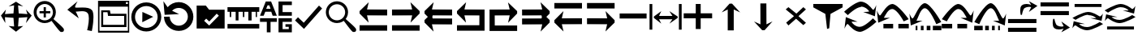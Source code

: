 SplineFontDB: 3.2
FontName: tnaicons
FullName: tnaicons
FamilyName: tnaicons
Weight: Regular
Copyright: Copyright (c) 2024, Martin Hunt, Thomas Hunt
UComments: "2024-11-4: Created with FontForge (http://fontforge.org)"
Version: 001.000
ItalicAngle: 0
UnderlinePosition: -100
UnderlineWidth: 50
Ascent: 800
Descent: 200
InvalidEm: 0
LayerCount: 2
Layer: 0 0 "Back" 1
Layer: 1 0 "Fore" 0
XUID: [1021 892 1532076217 16629076]
StyleMap: 0x0000
FSType: 0
OS2Version: 0
OS2_WeightWidthSlopeOnly: 0
OS2_UseTypoMetrics: 1
CreationTime: 1730736249
ModificationTime: 1733396729
OS2TypoAscent: 0
OS2TypoAOffset: 1
OS2TypoDescent: 0
OS2TypoDOffset: 1
OS2TypoLinegap: 90
OS2WinAscent: 0
OS2WinAOffset: 1
OS2WinDescent: 0
OS2WinDOffset: 1
HheadAscent: 0
HheadAOffset: 1
HheadDescent: 0
HheadDOffset: 1
MarkAttachClasses: 1
DEI: 91125
Encoding: ISO8859-1
UnicodeInterp: none
NameList: AGL For New Fonts
DisplaySize: -48
AntiAlias: 1
FitToEm: 0
WinInfo: 48 16 6
BeginPrivate: 0
EndPrivate
BeginChars: 256 35

StartChar: A
Encoding: 65 65 0
Width: 1000
Flags: HMW
LayerCount: 2
Fore
SplineSet
925 525.404296875 m 5
 925 340.405273438 l 5
 303.787109375 342.952148438 l 5
 355.061523438 115.596679688 l 4
 75 400.661132812 l 5
 75 476.66015625 l 5
 357.270507812 755.592773438 l 4
 304.50390625 527.950195312 l 5
 925 525.404296875 l 5
75 33 m 5
 925 33 l 5
 925 -139 l 5
 75 -139 l 5
 75 33 l 5
EndSplineSet
Validated: 1
EndChar

StartChar: B
Encoding: 66 66 1
Width: 1000
Flags: HMW
LayerCount: 2
Fore
SplineSet
74 525.404296875 m 1
 694.49609375 527.950195312 l 1
 641.729492188 755.592773438 l 0
 924 476.66015625 l 1
 924 400.661132812 l 1
 643.938476562 115.596679688 l 0
 695.212890625 342.952148438 l 1
 74 340.405273438 l 1
 74 525.404296875 l 1
924 33 m 1
 924 -139 l 1
 74 -139 l 1
 74 33 l 1
 924 33 l 1
EndSplineSet
Validated: 1
EndChar

StartChar: E
Encoding: 69 69 2
Width: 1000
Flags: W
HStem: -139 172<239 928> 340.853 184.552<237 698.496> 735.593 20G<650.365 665.969>
VStem: 78 161<33 340.853>
LayerCount: 2
Fore
SplineSet
237 340.852539062 m 1
 239 33 l 1
 928 33 l 1
 928 -139 l 1
 78 -139 l 1
 78 525.404296875 l 1
 698.49609375 527.950195312 l 1
 645.729492188 755.592773438 l 0
 928 476.66015625 l 1
 928 400.661132812 l 1
 647.938476562 115.596679688 l 0
 699.212890625 342.952148438 l 1
 237 340.852539062 l 1
EndSplineSet
Validated: 1
EndChar

StartChar: D
Encoding: 68 68 3
Width: 1000
Flags: HMW
LayerCount: 2
Fore
SplineSet
766 340.852539062 m 5
 303.787109375 342.952148438 l 5
 355.061523438 115.596679688 l 4
 75 400.661132812 l 5
 75 476.66015625 l 5
 357.270507812 755.592773438 l 4
 304.50390625 527.950195312 l 5
 925 525.404296875 l 5
 925 -139 l 5
 75 -139 l 5
 75 33 l 5
 764 33 l 5
 766 340.852539062 l 5
EndSplineSet
Validated: 1
EndChar

StartChar: C
Encoding: 67 67 4
Width: 1000
Flags: HMW
LayerCount: 2
Fore
SplineSet
925 525.404296875 m 1
 925 340.405273438 l 1
 326.966526994 342.857116476 l 1
 315.228769899 292.218773141 l 1
 325.683103338 245.863296966 l 1
 925 243.404296875 l 1
 925 58.4052734375 l 1
 303.787109375 60.9521484375 l 1
 355.061523438 -166.403320312 l 1
 75 118.661132812 l 1
 75 194.66015625 l 1
 177.690438503 296.136265085 l 1
 75 400.661132812 l 1
 75 476.66015625 l 1
 357.270507812 755.592773438 l 1
 304.50390625 527.950195312 l 1
 925 525.404296875 l 1
EndSplineSet
Validated: 1
EndChar

StartChar: F
Encoding: 70 70 5
Width: 1000
Flags: HMW
LayerCount: 2
Fore
SplineSet
80 525.404296875 m 1
 700.49609375 527.950195312 l 1
 647.729492188 755.592773438 l 1
 930 476.66015625 l 1
 930 400.661132812 l 1
 827.309561497 296.136265085 l 1
 930 194.66015625 l 1
 930 118.661132812 l 1
 649.938476562 -166.403320312 l 1
 701.212890625 60.9521484375 l 1
 80 58.4052734375 l 1
 80 243.404296875 l 1
 679.316896662 245.863296966 l 1
 689.771230101 292.218773141 l 1
 678.033473006 342.857116476 l 1
 80 340.405273438 l 1
 80 525.404296875 l 1
EndSplineSet
Validated: 1
EndChar

StartChar: G
Encoding: 71 71 6
Width: 1000
Flags: HMW
LayerCount: 2
Fore
SplineSet
925 66.595703125 m 5
 304.50390625 64.0498046875 l 5
 357.270507812 -163.592773438 l 4
 75 115.33984375 l 5
 75 191.338867188 l 5
 355.061523438 476.403320312 l 4
 303.787109375 249.047851562 l 5
 925 251.594726562 l 5
 925 66.595703125 l 5
75 559 m 5
 75 731 l 5
 925 731 l 5
 925 559 l 5
 75 559 l 5
EndSplineSet
Validated: 1
EndChar

StartChar: H
Encoding: 72 72 7
Width: 1000
Flags: HMW
LayerCount: 2
Fore
SplineSet
80 66.595703125 m 5
 80 251.594726562 l 5
 701.212890625 249.047851562 l 5
 649.938476562 476.403320312 l 4
 930 191.338867188 l 5
 930 115.33984375 l 5
 647.729492188 -163.592773438 l 4
 700.49609375 64.0498046875 l 5
 80 66.595703125 l 5
930 559 m 5
 80 559 l 5
 80 731 l 5
 930 731 l 5
 930 559 l 5
EndSplineSet
Validated: 1
EndChar

StartChar: I
Encoding: 73 73 8
Width: 1000
Flags: HMW
LayerCount: 2
Fore
SplineSet
85 244 m 5
 85 402 l 5
 915 402 l 5
 915 244 l 5
 85 244 l 5
EndSplineSet
Validated: 1
EndChar

StartChar: K
Encoding: 75 75 9
Width: 1000
Flags: W
HStem: 235 157<58 429 581 934> 644 20G<429 581>
VStem: 429 152<-101 235 392 664>
LayerCount: 2
Fore
SplineSet
58 235 m 1
 58 392 l 1
 429 392 l 1
 429 664 l 1
 581 664 l 1
 581 392 l 1
 934 392 l 1
 934 235 l 1
 581 235 l 1
 581 -101 l 1
 429 -101 l 1
 429 235 l 1
 58 235 l 1
EndSplineSet
Validated: 1
EndChar

StartChar: J
Encoding: 74 74 10
Width: 1000
Flags: W
HStem: 216 105<299 710> 446 20G<340.073 358.483 630.69 649.098>
VStem: 6 85<-110 690> 910 85<-110 690>
LayerCount: 2
Fore
SplineSet
6 690 m 1
 91 690 l 1
 91 -110 l 1
 6 -110 l 1
 6 690 l 1
139 302 m 1
 368 466 l 1
 299 321 l 1
 710 321 l 1
 618 466 l 0
 873 302 l 1
 873 259 l 1
 618 80 l 0
 710 216 l 1
 299 216 l 1
 368 80 l 1
 139 259 l 1
 139 302 l 1
910 690 m 1
 995 690 l 1
 995 -110 l 1
 910 -110 l 1
 910 690 l 1
EndSplineSet
Validated: 1
EndChar

StartChar: L
Encoding: 76 76 11
Width: 1000
Flags: HMW
LayerCount: 2
Fore
SplineSet
599 -129 m 5
 414 -129 l 5
 414 528 l 5
 227 436 l 4
 471 711 l 5
 547 711 l 5
 797 436 l 4
 599 528 l 5
 599 -129 l 5
EndSplineSet
Validated: 1
EndChar

StartChar: M
Encoding: 77 77 12
Width: 1000
Flags: HMW
LayerCount: 2
Fore
SplineSet
419.231445312 716.9765625 m 1
 604.229492188 717.719726562 l 1
 606.868164062 60.724609375 l 1
 793.497070312 153.474609375 l 0
 550.603515625 -122.502929688 l 1
 474.604492188 -122.807617188 l 1
 223.501953125 151.185546875 l 0
 421.869140625 59.9814453125 l 1
 419.231445312 716.9765625 l 1
EndSplineSet
Validated: 1
EndChar

StartChar: N
Encoding: 78 78 13
Width: 1000
HStem: 572 20G<260 308.257 721.812 765.857>
LayerCount: 2
Fore
SplineSet
743 592 m 25
 823 522 l 1
 593 310 l 1
 823 102 l 1
 743 28 l 1
 519 228 l 1
 284 18 l 1
 214 106 l 1
 455 310 l 1
 200 522 l 1
 284 592 l 1
 529 390 l 1
 743 592 l 25
EndSplineSet
Validated: 1
EndChar

StartChar: R
Encoding: 82 82 14
Width: 1000
Flags: W
HStem: -175 157.986<385.186 569.583> 221 20G<887 907.769> 451 195G<586 636.845 986.647 989> 605.014 157.986<429.417 613.814>
LayerCount: 2
Fore
SplineSet
995 137 m 5xc0
 995 137 667 -167 487 -175 c 5
 324.206054688 -169.772460938 194.8359375 -21.08984375 120 62 c 4
 115.99609375 66.4453125 110.467773438 68.3173828125 103.995117188 68.3173828125 c 4
 69.4453125 68.3173828125 10 -78 10 -78 c 5
 52 279 l 5
 413 137 l 5
 413 137 292.154296875 138.8671875 261.086914062 138.8671875 c 4
 242.744140625 138.8671875 228.159179688 136.822265625 228.159179688 130.317382812 c 4
 228.159179688 129.015625 228.744140625 127.534179688 230 125.85546875 c 4
 276.5078125 63.6884765625 352.564453125 -17.013671875 482.486328125 -17.013671875 c 4
 483.323242188 -17.013671875 484.161132812 -17.0087890625 485 -17 c 4
 634.991210938 -15.3515625 887 241 887 241 c 5
 995 137 l 5xc0
4 451 m 5xe0
 4 451 332 755 512 763 c 5xd0
 674.793945312 757.772460938 804.1640625 609.08984375 879 526 c 4
 883.00390625 521.5546875 888.532226562 519.682617188 895.004882812 519.682617188 c 4
 929.5546875 519.682617188 989 666 989 666 c 5
 947 309 l 5
 586 451 l 5xe0
 586 451 706.845703125 449.1328125 737.913085938 449.1328125 c 4
 756.255859375 449.1328125 770.840820312 451.177734375 770.840820312 457.682617188 c 4
 770.840820312 458.984375 770.255859375 460.465820312 769 462.14453125 c 4
 722.4921875 524.311523438 646.435546875 605.013671875 516.513671875 605.013671875 c 4xd0
 515.676757812 605.013671875 514.838867188 605.008789062 514 605 c 4
 364.008789062 603.3515625 112 347 112 347 c 5
 4 451 l 5xe0
EndSplineSet
Validated: 1
EndChar

StartChar: S
Encoding: 83 83 15
Width: 1000
Flags: W
HStem: -62 140<209 509 669 991> 449 20G<7 9.35294> 508.014 157.986<410.219 547.585>
LayerCount: 2
Fore
SplineSet
987 214 m 5
 834 150 l 5
 834 150 631.991210938 506.3515625 482 508 c 4
 481.161132812 508.008789062 480.323242188 508.013671875 479.486328125 508.013671875 c 4
 349.564453125 508.013671875 273.5078125 327.311523438 227 265.14453125 c 4
 225.744140625 263.465820312 225.159179688 261.984375 225.159179688 260.682617188 c 4
 225.159179688 254.177734375 239.744140625 252.1328125 258.086914062 252.1328125 c 4
 289.154296875 252.1328125 410 254 410 254 c 5
 49 112 l 5
 7 469 l 5
 7 469 66.4453125 322.682617188 100.995117188 322.682617188 c 4
 107.467773438 322.682617188 112.99609375 324.5546875 117 329 c 4
 191.8359375 412.08984375 321.206054688 660.772460938 484 666 c 5
 664 658 987 214 987 214 c 5
669 78 m 1
 991 78 l 1
 991 -62 l 1
 669 -62 l 1
 669 78 l 1
209 78 m 1
 509 78 l 1
 509 -62 l 1
 209 -62 l 1
 209 78 l 1
EndSplineSet
Validated: 1
EndChar

StartChar: T
Encoding: 84 84 16
Width: 1000
Flags: W
HStem: -122 140<202 256 362 446 542 656 732 994> 365 20G<10 12.3529> 557.014 157.986<427.56 541.012>
VStem: 202 54<-122 18> 362 84<-122 18> 542 114<-122 18>
LayerCount: 2
Fore
SplineSet
202 18 m 1
 256 18 l 1
 256 -122 l 1
 202 -122 l 1
 202 18 l 1
362 18 m 1
 446 18 l 1
 446 -122 l 1
 362 -122 l 1
 362 18 l 1
990 130 m 1
 837 66 l 1
 837 66 634.991210938 555.3515625 485 557 c 0
 484.161132812 557.008789062 483.323242188 557.013671875 482.486328125 557.013671875 c 0
 352.564453125 557.013671875 276.5078125 243.311523438 230 181.14453125 c 0
 228.744140625 179.465820312 228.159179688 177.984375 228.159179688 176.682617188 c 0
 228.159179688 170.177734375 242.744140625 168.1328125 261.086914062 168.1328125 c 0
 292.154296875 168.1328125 413 170 413 170 c 1
 52 28 l 1
 10 385 l 1
 10 385 69.4453125 238.682617188 103.995117188 238.682617188 c 0
 110.467773438 238.682617188 115.99609375 240.5546875 120 245 c 0
 194.8359375 328.08984375 324.206054688 709.772460938 487 715 c 1
 667 707 990 130 990 130 c 1
732 18 m 1
 994 18 l 1
 994 -122 l 1
 732 -122 l 1
 732 18 l 1
542 18 m 1
 656 18 l 1
 656 -122 l 1
 542 -122 l 1
 542 18 l 1
EndSplineSet
Validated: 1
EndChar

StartChar: U
Encoding: 85 85 17
Width: 1000
Flags: W
HStem: -62 140<5 327 487 787> 449 20G<986.647 989> 508.014 157.986<448.415 585.781>
LayerCount: 2
Fore
SplineSet
9 214 m 5
 9 214 332 658 512 666 c 5
 674.793945312 660.772460938 804.1640625 412.08984375 879 329 c 4
 883.00390625 324.5546875 888.532226562 322.682617188 895.004882812 322.682617188 c 4
 929.5546875 322.682617188 989 469 989 469 c 5
 947 112 l 5
 586 254 l 5
 586 254 706.845703125 252.1328125 737.913085938 252.1328125 c 4
 756.255859375 252.1328125 770.840820312 254.177734375 770.840820312 260.682617188 c 4
 770.840820312 261.984375 770.255859375 263.465820312 769 265.14453125 c 4
 722.4921875 327.311523438 646.435546875 508.013671875 516.513671875 508.013671875 c 4
 515.676757812 508.013671875 514.838867188 508.008789062 514 508 c 4
 364.008789062 506.3515625 162 150 162 150 c 5
 9 214 l 5
327 78 m 5
 327 -62 l 5
 5 -62 l 5
 5 78 l 5
 327 78 l 5
787 78 m 5
 787 -62 l 5
 487 -62 l 5
 487 78 l 5
 787 78 l 5
EndSplineSet
Validated: 1
EndChar

StartChar: V
Encoding: 86 86 18
Width: 1000
Flags: W
HStem: -122 140<5 267 343 457 553 637 743 797> 365 20G<986.647 989> 557.014 157.986<457.988 571.44>
VStem: 343 114<-122 18> 553 84<-122 18> 743 54<-122 18>
LayerCount: 2
Fore
SplineSet
797 18 m 5
 797 -122 l 5
 743 -122 l 5
 743 18 l 5
 797 18 l 5
637 18 m 5
 637 -122 l 5
 553 -122 l 5
 553 18 l 5
 637 18 l 5
9 130 m 5
 9 130 332 707 512 715 c 5
 674.793945312 709.772460938 804.1640625 328.08984375 879 245 c 4
 883.00390625 240.5546875 888.532226562 238.682617188 895.004882812 238.682617188 c 4
 929.5546875 238.682617188 989 385 989 385 c 5
 947 28 l 5
 586 170 l 5
 586 170 706.845703125 168.1328125 737.913085938 168.1328125 c 4
 756.255859375 168.1328125 770.840820312 170.177734375 770.840820312 176.682617188 c 4
 770.840820312 177.984375 770.255859375 179.465820312 769 181.14453125 c 4
 722.4921875 243.311523438 646.435546875 557.013671875 516.513671875 557.013671875 c 4
 515.676757812 557.013671875 514.838867188 557.008789062 514 557 c 4
 364.008789062 555.3515625 162 66 162 66 c 5
 9 130 l 5
267 18 m 5
 267 -122 l 5
 5 -122 l 5
 5 18 l 5
 267 18 l 5
457 18 m 5
 457 -122 l 5
 343 -122 l 5
 343 18 l 5
 457 18 l 5
EndSplineSet
Validated: 1
EndChar

StartChar: O
Encoding: 79 79 19
Width: 1000
Flags: W
HStem: 646 20G<50 952>
VStem: 474 66<-96 -56.6852>
LayerCount: 2
Fore
SplineSet
50 666 m 5
 952 666 l 5
 952 560 l 5
 580 355 l 4
 540 -96 l 4
 474 -118 l 4
 420 355 l 4
 50 560 l 5
 50 666 l 5
EndSplineSet
Validated: 1
EndChar

StartChar: W
Encoding: 87 87 20
Width: 1000
Flags: W
HStem: -168 128<48 922> 102 128<48 922> 426 21G<698.726 717.191> 583.468 90.1486<591.814 743.124>
LayerCount: 2
Fore
SplineSet
558 546 m 0
 505 517 476 345 476 345 c 1
 438 345 l 1
 438 345 422.567901235 408.888888889 422.567901235 478.367626886 c 0
 422.567901235 533.950617284 432.444444444 593.111111111 468 626 c 0
 507.423935295 662.467121177 560.291435254 673.616482182 610.20505165 673.616482182 c 0
 688.760846367 673.616482182 760 646 760 646 c 1
 689 762 l 1
 954 614 l 1
 689 426 l 1
 760 572 l 1
 760 572 735.141030032 583.46788993 693.410216825 583.46788993 c 0
 658.514386788 583.46788993 611.820896049 575.448951368 558 546 c 0
48 -40 m 1
 922 -40 l 1
 922 -168 l 1
 48 -168 l 1
 48 -40 l 1
48 230 m 1
 922 230 l 1
 922 102 l 1
 48 102 l 1
 48 230 l 1
EndSplineSet
Validated: 1
EndChar

StartChar: X
Encoding: 88 88 21
Width: 1000
Flags: W
HStem: -95.6162 90.1484<591.814 743.123> 348 128<48 922> 618 128<48 922>
LayerCount: 2
Fore
SplineSet
558 32 m 0
 611.821289062 2.55078125 658.514648438 -5.4677734375 693.41015625 -5.4677734375 c 0
 735.140625 -5.4677734375 760 6 760 6 c 1
 689 152 l 1
 954 -36 l 1
 689 -184 l 1
 760 -68 l 1
 760 -68 688.760742188 -95.6162109375 610.205078125 -95.6162109375 c 0
 560.291015625 -95.6162109375 507.423828125 -84.466796875 468 -48 c 0
 432.444335938 -15.111328125 422.568359375 44.0498046875 422.568359375 99.6328125 c 0
 422.568359375 169.111328125 438 233 438 233 c 1
 476 233 l 1
 476 233 505 61 558 32 c 0
48 618 m 1
 48 746 l 1
 922 746 l 1
 922 618 l 1
 48 618 l 1
48 348 m 1
 48 476 l 1
 922 476 l 1
 922 348 l 1
 48 348 l 1
EndSplineSet
Validated: 1
EndChar

StartChar: Y
Encoding: 89 89 22
Width: 1000
Flags: W
HStem: -135 100.321<363.202 586.371> 360.309 100.321<411.629 634.798> 379.035 20G<965.363 968.92> 610 94<98 926>
LayerCount: 2
Fore
SplineSet
98 704 m 5x90
 926 704 l 5
 926 610 l 5
 98 610 l 5
 98 704 l 5x90
974.6796875 63.1201171875 m 5
 974.6796875 63.1201171875 659.799804688 -129.919921875 487 -135 c 5
 330.717773438 -131.680664062 206.522460938 -37.2666015625 134.6796875 15.4951171875 c 4
 130.8359375 18.3173828125 125.529296875 19.5068359375 119.315429688 19.5068359375 c 4
 86.1474609375 19.5068359375 29.080078125 -73.4052734375 29.080078125 -73.4052734375 c 5
 69.400390625 153.290039062 l 5
 415.959960938 63.1201171875 l 5
 415.959960938 63.1201171875 299.948242188 64.3056640625 270.123046875 64.3056640625 c 4
 252.514648438 64.3056640625 238.512695312 63.0068359375 238.512695312 58.876953125 c 4
 238.512695312 58.0498046875 239.07421875 57.109375 240.280273438 56.04296875 c 4
 284.927734375 16.5673828125 357.94140625 -34.6787109375 482.666992188 -34.6787109375 c 4
 483.470703125 -34.6787109375 484.274414062 -34.67578125 485.080078125 -34.669921875 c 4
 629.071289062 -33.623046875 871 129.16015625 871 129.16015625 c 5
 974.6796875 63.1201171875 l 5
23.3203125 262.509765625 m 5
 23.3203125 262.509765625 338.200195312 455.549804688 511 460.629882812 c 5xd0
 667.282226562 457.310546875 791.477539062 362.897460938 863.3203125 310.134765625 c 4
 867.1640625 307.3125 872.470703125 306.123046875 878.684570312 306.123046875 c 4
 911.852539062 306.123046875 968.919921875 399.03515625 968.919921875 399.03515625 c 5xb0
 928.599609375 172.33984375 l 5
 582.040039062 262.509765625 l 5
 582.040039062 262.509765625 698.051757812 261.32421875 727.876953125 261.32421875 c 4
 745.485351562 261.32421875 759.487304688 262.623046875 759.487304688 266.75390625 c 4
 759.487304688 267.580078125 758.92578125 268.520507812 757.719726562 269.586914062 c 4
 713.072265625 309.0625 640.05859375 360.30859375 515.333007812 360.30859375 c 4xd0
 514.529296875 360.30859375 513.725585938 360.305664062 512.919921875 360.299804688 c 4
 368.928710938 359.252929688 127 196.469726562 127 196.469726562 c 5
 23.3203125 262.509765625 l 5
EndSplineSet
Validated: 1
EndChar

StartChar: Z
Encoding: 90 90 23
Width: 1000
Flags: W
HStem: -107 94<98 926> 88 100.321<363.202 586.371> 356.29 20G<65.8432 146.268 582.04 658.908 871 902.399 965.363 968.92> 416.34 3.12988G<95.601 127 851.732 932.157> 583.309 100.321<411.629 634.798>
LayerCount: 2
Fore
SplineSet
98 -13 m 5
 926 -13 l 5
 926 -107 l 5
 98 -107 l 5
 98 -13 l 5
974.6796875 286.120117188 m 5
 974.6796875 286.120117188 659.799804688 93.080078125 487 88 c 5
 330.717773438 91.3193359375 206.522460938 185.733398438 134.6796875 238.495117188 c 4
 130.8359375 241.317382812 125.529296875 242.506835938 119.315429688 242.506835938 c 4
 86.1474609375 242.506835938 29.080078125 149.594726562 29.080078125 149.594726562 c 5
 69.400390625 376.290039062 l 5
 415.959960938 286.120117188 l 5
 415.959960938 286.120117188 299.948242188 287.305664062 270.123046875 287.305664062 c 4
 252.514648438 287.305664062 238.512695312 286.006835938 238.512695312 281.876953125 c 4
 238.512695312 281.049804688 239.07421875 280.109375 240.280273438 279.04296875 c 4
 284.927734375 239.567382812 357.94140625 188.321289062 482.666992188 188.321289062 c 4
 483.470703125 188.321289062 484.274414062 188.32421875 485.080078125 188.330078125 c 4
 629.071289062 189.376953125 871 352.16015625 871 352.16015625 c 5
 974.6796875 286.120117188 l 5
23.3203125 485.509765625 m 5
 23.3203125 485.509765625 338.200195312 678.549804688 511 683.629882812 c 5
 667.282226562 680.310546875 791.477539062 585.897460938 863.3203125 533.134765625 c 4
 867.1640625 530.3125 872.470703125 529.123046875 878.684570312 529.123046875 c 4
 911.852539062 529.123046875 968.919921875 622.03515625 968.919921875 622.03515625 c 5
 928.599609375 395.33984375 l 5
 582.040039062 485.509765625 l 5
 582.040039062 485.509765625 698.051757812 484.32421875 727.876953125 484.32421875 c 4
 745.485351562 484.32421875 759.487304688 485.623046875 759.487304688 489.75390625 c 4
 759.487304688 490.580078125 758.92578125 491.520507812 757.719726562 492.586914062 c 4
 713.072265625 532.0625 640.05859375 583.30859375 515.333007812 583.30859375 c 4
 514.529296875 583.30859375 513.725585938 583.305664062 512.919921875 583.299804688 c 4
 368.928710938 582.252929688 127 419.469726562 127 419.469726562 c 5
 23.3203125 485.509765625 l 5
EndSplineSet
Validated: 1
EndChar

StartChar: one
Encoding: 49 49 24
Width: 1000
HStem: 506 20G<166.704 178.634 805.62 817.836> 619 21G<296.02 368.03 619.242 684.796>
LayerCount: 2
Fore
SplineSet
435 652 m 1
 265 619 l 1
 493 766 l 1
 715 619 l 1
 557 652 l 1
 577 404 l 1
 846 384 l 1
 799 526 l 1
 977 337 l 1
 799 102 l 1
 846 287 l 1
 577 267 l 1
 557 -6 l 5
 715 10 l 1
 493 -170 l 1
 265 10 l 1
 435 -6 l 1
 415 267 l 1
 152 287 l 1
 165 104 l 1
 29 337 l 1
 183 526 l 1
 152 384 l 1
 415 404 l 1
 435 652 l 1
EndSplineSet
Validated: 1
EndChar

StartChar: two
Encoding: 50 50 25
Width: 1000
Flags: W
HStem: 100.88 86.1396<278.316 477.175> 408.86 68.4395<217.56 345.22 413.66 549.58> 581.42 20G<345.22 413.66> 692.06 93.2207<278.316 478.203>
VStem: 36.0596 89.6807<341.367 537.216> 345.22 68.4404<278.84 408.86 477.3 601.42> 630.78 89.6797<338.935 537.216>
LayerCount: 2
Fore
SplineSet
125.740234375 439.540039062 m 0
 125.740234375 300.299804688 239.01953125 187.01953125 378.259765625 187.01953125 c 0
 517.5 187.01953125 630.780273438 300.299804688 630.780273438 439.540039062 c 0
 630.780273438 578.780273438 517.5 692.059570312 378.259765625 692.059570312 c 0
 239.01953125 692.059570312 125.740234375 578.780273438 125.740234375 439.540039062 c 0
217.559570312 477.299804688 m 1
 345.219726562 477.299804688 l 1
 345.219726562 601.419921875 l 5
 413.66015625 601.419921875 l 5
 413.66015625 477.299804688 l 1
 549.580078125 477.299804688 l 1
 549.580078125 408.860351562 l 1
 413.66015625 408.860351562 l 1
 413.66015625 278.83984375 l 1
 345.219726562 278.83984375 l 1
 345.219726562 408.860351562 l 1
 217.559570312 408.860351562 l 1
 217.559570312 477.299804688 l 1
36.0595703125 443.080078125 m 0
 36.0595703125 631.879882812 189.459960938 785.280273438 378.259765625 785.280273438 c 0
 567.059570312 785.280273438 720.459960938 631.879882812 720.459960938 443.080078125 c 0
 720.459960938 312.338867188 647.302734375 233.75390625 647.302734375 231.537109375 c 0
 647.302734375 218.008789062 960.067382812 -34.189453125 967.080078125 -91.4599609375 c 0
 968.768554688 -99.7138671875 969.681640625 -107.849609375 969.681640625 -115.637695312 c 0
 969.681640625 -150.846679688 951.022460938 -178.965820312 900.999023438 -178.965820312 c 0
 892.48828125 -178.965820312 883.069335938 -178.151367188 872.6796875 -176.419921875 c 0
 827.0234375 -169.395507812 595.926757812 170.564453125 585.23046875 170.564453125 c 0
 583.153320312 170.564453125 505.7265625 100.879882812 378.259765625 100.879882812 c 0
 189.459960938 100.879882812 36.0595703125 254.280273438 36.0595703125 443.080078125 c 0
EndSplineSet
Validated: 1
EndChar

StartChar: three
Encoding: 51 51 26
Width: 1000
Flags: HMW
LayerCount: 2
Fore
SplineSet
828 -150 m 1
 684 -122 l 1
 686.003447115 -114.326383929 737.602854983 84.8631596872 737.602854983 244.848139639 c 0
 737.602854983 312.112643393 728.481524727 372.446878225 702.717773438 408.703125 c 0
 665.727623637 460.732999079 596.369748675 473.745573014 526.1756379 473.745573014 c 0
 455.926403285 473.745573014 384.83961894 460.712553356 344.521118147 460.712553356 c 0
 342.337047575 460.712553356 340.145901773 460.764368348 340.1017046 460.764368348 c 0
 337.0008295 460.764368348 333.933098696 459.783477686 333.933098696 455.488194328 c 0
 333.933098696 450.935808961 337.379069915 442.66037794 347.883789062 427.883789062 c 0
 365.884765625 402.5625 426 250 426 250 c 1
 74 520 l 1
 390 784 l 1
 390 784 311.605132922 653.657882872 311.605132922 608.074118017 c 0
 311.605132922 603.304703977 312.463350284 599.463170707 314.359375 596.795898438 c 0
 318.109375 591.520507812 322.838862199 588.099566253 328.782226562 587.412109375 c 0
 341.774817784 585.909282752 357.345727258 585.363227042 374.871822223 585.363227042 c 0
 421.474549213 585.363227042 481.901485661 589.224133615 544.43717831 589.224133615 c 0
 659.454592136 589.224133615 781.605423417 576.163610861 838 502 c 1
 868.512070256 454.773395473 879.007358182 373.530205173 879.007358182 284.099528804 c 0
 879.007358182 86.9454565179 828 -150 828 -150 c 1
EndSplineSet
Validated: 524289
EndChar

StartChar: four
Encoding: 52 52 27
Width: 1000
HStem: -186 58<64 940> -18 70<178 824> 310 68<406 824> 420 58<178 311> 590 84<880 938> 736 40<880 938>
VStem: 20 44<-128 590> 117 61<52 420> 824 71<52 310> 940 40<-128 590 674 736>
LayerCount: 2
Fore
SplineSet
938 736 m 1
 880 736 l 1
 880 674 l 1
 938 674 l 1
 938 736 l 1
20 776 m 1
 980 776 l 1
 980 -186 l 1
 20 -186 l 1
 20 776 l 1
64 590 m 1
 64 -128 l 1
 940 -128 l 1
 940 590 l 1
 64 590 l 1
178 420 m 1
 178 52 l 1
 824 52 l 1
 824 310 l 1
 328 310 l 1
 311 420 l 1
 178 420 l 1
117 478 m 1
 385 478 l 1
 406 378 l 1
 895 378 l 1
 895 -18 l 1
 117 -18 l 1
 117 478 l 1
EndSplineSet
Validated: 1
EndChar

StartChar: five
Encoding: 53 53 28
Width: 1000
HStem: -163 113<388.569 623.554> 435 20G<385.755 429.377> 646 115<388.569 623.554>
VStem: 44 115<178.729 413.714> 855 113<178.729 413.714>
LayerCount: 2
Fore
SplineSet
720 301 m 5
 382 129 l 5
 386 455 l 5
 720 301 l 5
159 296 m 0
 159 104 314 -50 506 -50 c 0
 698 -50 855 104 855 296 c 0
 855 488 698 646 506 646 c 0
 314 646 159 488 159 296 c 0
44 296 m 0
 44 551 251 761 506 761 c 0
 761 761 968 551 968 296 c 0
 968 41 761 -163 506 -163 c 0
 251 -163 44 41 44 296 c 0
EndSplineSet
Validated: 1
EndChar

StartChar: six
Encoding: 54 54 29
Width: 1000
Flags: HMW
LayerCount: 2
Fore
SplineSet
227.959960938 302.559570312 m 0
 227.959960938 294.299623091 228.318913808 286.107584349 229.02209287 278.000005255 c 1
 241.405255674 135.223467541 360.540220659 18.6396484375 506 18.6396484375 c 0
 659.719726562 18.6396484375 785.719726562 148.83984375 785.719726562 302.559570312 c 0
 785.719726562 456.280273438 659.719726562 576.400390625 506 576.400390625 c 0
 424.372070312 576.400390625 351.034179688 542.529296875 300.200195312 487.741210938 c 1
 517 382 l 1
 71 360 l 5
 33 788 l 1
 162.999994653 599.008741356 l 1
 246.36167161 696.515167138 369.304514485 759 506 759 c 0
 756 759 956 550 956 300 c 0
 956 50 756 -145 506 -145 c 0
 265.413813701 -145 67.4285681984 35.5909446778 52.8593299999 271.999990292 c 1
 52.2892553157 281.250358099 52 290.586186299 52 300 c 0
 227.959960938 302.559570312 l 0
EndSplineSet
Validated: 1
EndChar

StartChar: seven
Encoding: 55 55 30
Width: 1000
Flags: W
HStem: 630 20G<57 354.692>
LayerCount: 2
Fore
SplineSet
351 240 m 5
 287 172 l 5
 443 24 l 5
 741 332 l 5
 675 396 l 5
 445 150 l 5
 351 240 l 5
57 650 m 1
 339 650 l 1
 441 520 l 1
 919 520 l 1
 919 -70 l 1
 57 -70 l 1
 57 650 l 1
EndSplineSet
Validated: 1
EndChar

StartChar: eight
Encoding: 56 56 31
Width: 1000
Flags: HMW
LayerCount: 2
Fore
SplineSet
7 72 m 1
 986 72 l 1
 986 -69 l 1
 7 -69 l 1
 7 72 l 1
7 455 m 25
 7 600 l 1
 986 600 l 1
 986 454 l 1
 916 454 l 1
 916 290 l 1
 877 290 l 1
 877 454 l 1
 749 454 l 1
 749 183 l 5
 649 183 l 5
 649 454 l 1
 526 454 l 1
 526 290 l 1
 481 290 l 1
 481 454 l 1
 346 454 l 1
 346 183 l 5
 259 183 l 5
 259 454 l 1
 121 454 l 1
 121 290 l 1
 76 290 l 1
 76 454 l 1
 7 455 l 25
EndSplineSet
Validated: 1
EndChar

StartChar: nine
Encoding: 57 57 32
Width: 1000
Flags: HMW
LayerCount: 2
Fore
SplineSet
579 252 m 1
 989 252 l 1
 989 139 l 1
 704 139 l 1
 704 -89 l 1
 894 -89 l 1
 894 -17 l 1
 792 -17 l 1
 792 65 l 1
 989 65 l 1
 989 -190 l 1
 579 -190 l 1
 579 252 l 1
989 779 m 1
 989 665 l 1
 704 665 l 1
 704 445 l 1
 989 445 l 1
 989 331 l 1
 579 331 l 1
 579 779 l 1
 989 779 l 1
333 550 m 1
 295 657 l 1
 241 657 l 1
 199 550 l 1
 333 550 l 1
186 779 m 1
 350 779 l 1
 526 331 l 1
 398 331 l 1
 355 457 l 1
 171 457 l 1
 120 331 l 1
 8 331 l 1
 186 779 l 1
8 252 m 1
 526 252 l 1
 526 139 l 1
 333 139 l 1
 333 -190 l 1
 218 -190 l 1
 218 139 l 1
 8 139 l 1
 8 252 l 1
EndSplineSet
Validated: 1
EndChar

StartChar: colon
Encoding: 58 58 33
Width: 1000
Flags: W
HStem: 626 20G<807.597 846.333>
LayerCount: 2
Fore
SplineSet
178 279 m 1
 356 107 l 1
 825 646 l 1
 921 556 l 1
 363 -86 l 1
 87 180 l 1
 178 279 l 1
EndSplineSet
Validated: 1
EndChar

StartChar: semicolon
Encoding: 59 59 34
Width: 1000
Flags: HMWO
LayerCount: 2
Fore
SplineSet
125.740234375 439.540039062 m 0
 125.740234375 300.299804688 239.01953125 187.01953125 378.259765625 187.01953125 c 0
 517.5 187.01953125 630.780273438 300.299804688 630.780273438 439.540039062 c 0
 630.780273438 578.780273438 517.5 692.059570312 378.259765625 692.059570312 c 0
 239.01953125 692.059570312 125.740234375 578.780273438 125.740234375 439.540039062 c 0
36.0595703125 443.080078125 m 0
 36.0595703125 631.879882812 189.459960938 785.280273438 378.259765625 785.280273438 c 0
 567.059570312 785.280273438 720.459960938 631.879882812 720.459960938 443.080078125 c 0
 720.459960938 312.338867188 647.302734375 233.75390625 647.302734375 231.537109375 c 0
 647.302734375 218.008789062 960.067382812 -34.189453125 967.080078125 -91.4599609375 c 0
 968.768554688 -99.7138671875 969.681640625 -107.849609375 969.681640625 -115.637695312 c 0
 969.681640625 -150.846679688 951.022460938 -178.965820312 900.999023438 -178.965820312 c 0
 892.48828125 -178.965820312 883.069335938 -178.151367188 872.6796875 -176.419921875 c 0
 827.0234375 -169.395507812 595.926757812 170.564453125 585.23046875 170.564453125 c 0
 583.153320312 170.564453125 505.7265625 100.879882812 378.259765625 100.879882812 c 0
 189.459960938 100.879882812 36.0595703125 254.280273438 36.0595703125 443.080078125 c 0
EndSplineSet
EndChar
EndChars
EndSplineFont

